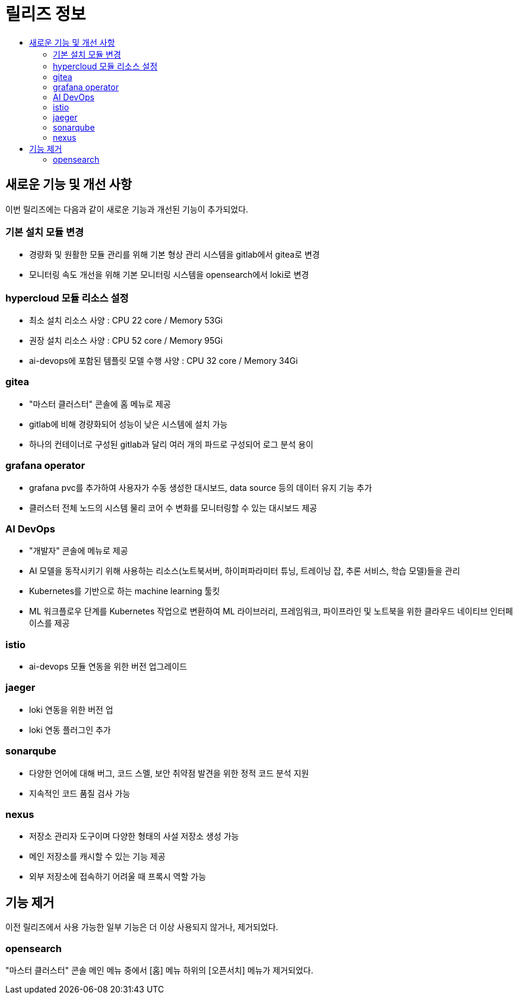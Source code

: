 = 릴리즈 정보
:toc:
:toc-title:

== 새로운 기능 및 개선 사항

이번 릴리즈에는 다음과 같이 새로운 기능과 개선된 기능이 추가되었다.

=== 기본 설치 모듈 변경

* 경량화 및 원활한 모듈 관리를 위해 기본 형상 관리 시스템을 gitlab에서 gitea로 변경
* 모니터링 속도 개선을 위해 기본 모니터링 시스템을 opensearch에서 loki로 변경

=== hypercloud 모듈 리소스 설정

* 최소 설치 리소스 사양 : CPU 22 core / Memory 53Gi
* 권장 설치 리소스 사양 : CPU 52 core / Memory 95Gi 
* ai-devops에 포함된 템플릿 모델 수행 사양 : CPU 32 core / Memory 34Gi

=== gitea

* "마스터 클러스터" 콘솔에 홈 메뉴로 제공
* gitlab에 비해 경량화되어 성능이 낮은 시스템에 설치 가능
* 하나의 컨테이너로 구성된 gitlab과 달리 여러 개의 파드로 구성되어 로그 분석 용이

=== grafana operator

* grafana pvc를 추가하여 사용자가 수동 생성한 대시보드, data source 등의 데이터 유지 기능 추가
* 클러스터 전체 노드의 시스템 물리 코어 수 변화를 모니터링할 수 있는 대시보드 제공

=== AI DevOps

* "개발자" 콘솔에 메뉴로 제공 
* AI 모델을 동작시키기 위해 사용하는 리소스(노트북서버, 하이퍼파라미터 튜닝, 트레이닝 잡, 추론 서비스, 학습 모델)들을 관리
* Kubernetes를 기반으로 하는 machine learning 툴킷
* ML 워크플로우 단계를 Kubernetes 작업으로 변환하여 ML 라이브러리, 프레임워크, 파이프라인 및 노트북을 위한 클라우드 네이티브 인터페이스를 제공

=== istio

* ai-devops 모듈 연동을 위한 버전 업그레이드

=== jaeger

* loki 연동을 위한 버전 업
* loki 연동 플러그인 추가

=== sonarqube

* 다양한 언어에 대해 버그, 코드 스멜, 보안 취약점 발견을 위한 정적 코드 분석 지원
* 지속적인 코드 품질 검사 가능

=== nexus

* 저장소 관리자 도구이며 다양한 형태의 사설 저장소 생성 가능
* 메인 저장소를 캐시할 수 있는 기능 제공
* 외부 저장소에 접속하기 어려울 때 프록시 역할 가능

== 기능 제거

이전 릴리즈에서 사용 가능한 일부 기능은 더 이상 사용되지 않거나, 제거되었다.

=== opensearch

"마스터 클러스터" 콘솔 메인 메뉴 중에서 [홈] 메뉴 하위의 [오픈서치] 메뉴가 제거되었다.
